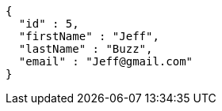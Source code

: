 [source,options="nowrap"]
----
{
  "id" : 5,
  "firstName" : "Jeff",
  "lastName" : "Buzz",
  "email" : "Jeff@gmail.com"
}
----